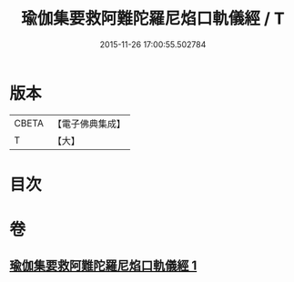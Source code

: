 #+TITLE: 瑜伽集要救阿難陀羅尼焰口軌儀經 / T
#+DATE: 2015-11-26 17:00:55.502784
* 版本
 |     CBETA|【電子佛典集成】|
 |         T|【大】     |

* 目次
* 卷
** [[file:KR6j0549_001.txt][瑜伽集要救阿難陀羅尼焰口軌儀經 1]]
